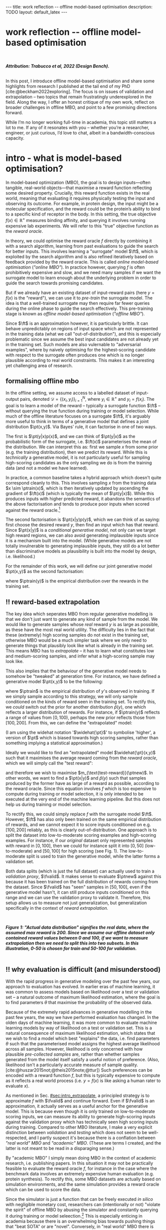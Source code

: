 #+OPTIONS: toc:nil
#+LATEX_HEADER: \newcommand{\ft}{f_{\theta}}
#+LATEX_HEADER: \newcommand{\ftrain}{f_{\text{train}}}
#+LATEX_HEADER: \newcommand{\fvalid}{f_{\text{valid}}}
#+LATEX_HEADER: \newcommand{\ftest}{f_{\text{test}}}
#+LATEX_HEADER: \newcommand{\fphi}{f_{\phi}}
#+LATEX_HEADER: \newcommand{\ds}{\mathcal{D}}
#+LATEX_HEADER: \newcommand{\pt}{p_{\theta}}
#+LATEX_HEADER: \newcommand{\ptnew}{\widehat{p_{\theta}}}
#+LATEX_HEADER: \newcommand{\ptrain}{p_{\text{train}}}
#+LATEX_HEADER: \newcommand{\pvalid}{p_{\text{valid}}}
#+LATEX_HEADER: \newcommand{\dtrain}{\mathcal{D}_{\text{train}}}
#+LATEX_HEADER: \newcommand{\dvalid}{\mathcal{D}_{\text{valid}}}
#+LATEX_HEADER: \newcommand{\dtest}{\mathcal{D}_{\text{test}}}
#+LATEX_HEADER: \newcommand{\drest}{\mathcal{D}_{\text{rest}}}
#+LATEX_HEADER: \newcommand{\argmax}{\text{argmax}}
#+LATEX_HEADER: \usepackage{tcolorbox}
#+bibliography: mbo.bib
#+cite_export: csl ieee.csl

#+BEGIN_EXPORT html
---
title: work reflection -- offline model-based optimisation
description: TODO
layout: default_latex
---

<h1>work reflection -- offline model-based optimisation</h1>

<div hidden>
<!-- This should be consistent with LATEX_HEADER -->
$$\newcommand{\argmax}{\text{argmax}}$$
$$\newcommand{\ft}{f_{\theta}}$$
$$\newcommand{\ftrain}{f_{\text{train}}}$$
$$\newcommand{\fvalid}{f_{\text{valid}}}$$
$$\newcommand{\ftest}{f_{\text{test}}}$$
$$\newcommand{\fphi}{f_{\phi}}$$
$$\newcommand{\ftt}{f_{\theta}}$$
$$\newcommand{\ds}{\mathcal{D}}$$
$$\newcommand{\pt}{p_{\theta}}$$
$$\newcommand{\ptnew}{\widehat{p_{\theta}}}$$
$$\newcommand{\ptrain}{p_\text{train}}$$
$$\newcommand{\pvalid}{p_\text{valid}}$$
$$\newcommand{\dtrain}{\mathcal{D}_{\text{train}}}$$
$$\newcommand{\dvalid}{\mathcal{D}_{\text{valid}}}$$
$$\newcommand{\dtest}{\mathcal{D}_{\text{test}}}$$
$$\newcommand{\drest}{\mathcal{D}_{\text{rest}}}$$
</div>

#+END_EXPORT

#+BEGIN_EXPORT html
<div id="images">
<br />
<figure>
<img class="figg" src="/assets/mbo/mbo-header.png" width="600" alt="" />
</figure>
<figcaption><b><i>Attribution: Trabucco et al, 2022 (Design Bench).</i></b></figcaption>
<br />
</div>
#+END_EXPORT

# Some bullshit to be aware of:
# - org-cite-insert doesn't like enter, you have to do C-M-j 
#   - See https://www.reddit.com/r/orgmode/comments/q58f4f/how_to_actually_insert_a_citation_with_orgcite/

#+TOC: headlines 3

# In this blog post, I give a brief introduction to model-based optimisation, explain a fundamental research question I tried to pursue last year in the context of /offline/ model-based optimsiation (one half of the problem), and then reflect on that work and how it relates to /online/ (the other half of the problem).

In this post, I introduce offline model-based optimisation and share some highlights from research I published at the tail end of my PhD [cite:@beckham2022exploring]. The focus is on issues of validation and extrapolation -- two topics that remain frustratingly underexplored in the field. Along the way, I offer an honest critique of my own work, reflect on broader challenges in offline MBO, and point to a few promising directions forward.

While I’m no longer working full-time in academia, this topic still matters a lot to me. If any of it resonates with you -- whether you’re a researcher, engineer, or just curious, I’d love to chat, albeit in a bandwidth-conscious capacity.

* intro - what is model-based optimisation?
:PROPERTIES:
:CUSTOM_ID: sec:intro
:END:


# context: MBO, we want to design inputs, ones which maximise some desiderata which is encoded by a real world reward function.
In model-based optimization (MBO), the goal is to design inputs—often tangible, real-world objects—that maximise a reward function reflecting some desired property. Crucially, this reward function exists in the real world, meaning that evaluating it requires physically testing the input and observing its outcome. For example, in protein design, the input might be a molecular specification, and the reward could be the protein’s ability to bind to a specific kind of receptor in the body. In this setting, the true objective $f(x) \in \mathbb{R}^{+}$ measures binding affinity, and querying it involves running expensive lab experiments. We will refer to this "true" objective function as the /reward oracle/.

# online: use the ground truth to guide the search, active labelling
# however, this is expensive
In theory, we could optimise the reward oracle $f$ directly by combining it with a search algorithm, learning from past evaluations to guide the search for better inputs. This involves learning a "surrogate" model $\ft$, which is exploited by the search algorithm and is also refined iteratively based on feedback provided by the reward oracle. This is called /online model-based optimisation/ (/"online MBO"/). In practice however, querying $f$ is often prohibitively expensive and slow, and we need many samples if we want the surrogate model to learn enough about the underlying problem in order to guide the search towards promising candidates. 

But if we already have an existing dataset of input-reward pairs (here $y = f(x)$ is the "reward"), we can use it to /pre-train/ the surrogate model. The idea is that a well-trained surrogate may then require far fewer queries during the online phase to guide the search effectively. This pre-training stage is known as /offline model-based optimisation/ (/"offline MBO"/).

# conclusion: proxy is difficult, mbo is difficult
Since $\ft$ is an approximation however, it is particularly brittle. It can behave unpredictably on regions of input space which are not represented in the training data (what we call "out-of-distribution"), and this is especially problematic since we assume the best input candidates are not already yet in the training set. Such models are also vulernable to "adversarial examples", where by naively optimising for the highest-scoring candidate with respect to the surrogate often produces one which is no longer plausible according to real world constraints. This makes it an interesting yet challenging area of research.

# MBO can be categorised into two varieties, online and offline. In online, we assume that $f$ /can/ be queried during training. One such instance is Bayesian optimisation applied to this setting: we have a GP regression model $\ft$ and the learning algorithm alternates between proposing candidates $x$ (via some search algorithm) and subsequently invoking the ground truth $y = f(x)$. From this, we can treat $(x,y)$ as a newly acquired data point to incrementally update $\ft$ and the process continues.

# Assuming $\ft$ is "expressive" enough and it is economically viable to obtain "enough" samples from $\ft$ (which isn't practical, but more on this later), then surely we can learn a good model.

** formalising offline mbo
:PROPERTIES:
:CUSTOM_ID: sec:intro_whatis
:END:

# context: this is the math describing offline mbo, also we seg into bayes rule
In the offline setting, we assume access to a labelled dataset of input-output pairs, denoted $\mathcal{D} = \{(x_i,y_i)\}_{i=1}^{N}$, where $y_i \in \mathbb{R}^{+}$ and $y_i = f(x_i)$. The goal is to learn a model of the reward -- typically a surrogate function $\ft$ -- without querying the true function during training or model selection. While much of the offline literature focuses on a surrogate $\ft$, it's arguably more useful to think in terms of a generative model that defines a joint distribution $\pt(x,y)$. Via Bayes' rule, it can factorise in one of two ways.

# content: first factorisation
The first is $\pt(y|x)p(x)$, and we can think of $\pt(y|x)$ as the probabilistic form of the surrogate, i.e. $\ft(x)$ parameterises the mean of the distribution. We can interpret this as: first we sample $x$ from some prior (e.g. the training distribution), then we predict its reward. While this is /technically/ a generative model, it is not particularly useful for sampling high-scoring candidates as the only sampling we do is from the training data (and not a model we have learned).

# content: first factorisation, doesn't make much sense
In practice, a common baseline takes a hybrid approach which doesn't quite correspond cleanly to this. This involves sampling $x$ from the training data $x \sim \ptrain(x)$, which is then iteratively updated by ascending the gradient of $\ft(x)$ (which is typically the mean of $\pt(y|x)$). While this produces inputs with higher predicted reward, it abandons the semantics of the above factorisation and tends to produce poor inputs when scored against the reward oracle.[fn:hillclimb]

[fn:hillclimb] While online MBO also does a sort of hill climbing on the surrogate, the difference is that the resulting input is validated against the reward oracle, and this data is used to update the model.)


# content: second factorisation, also it makes more sense
# also conclusion.
The second factorisation is $\pt(x|y)p(y)$, which we can think of as saying: first choose the desired reward $y$, then find an input which has that reward. Since $\pt(x|y)$ is a /conditional generative model/, not only can we target high reward regions, we can also avoid generating implausible inputs since it is a mechanism built into the model. (While generative models are not totally invulnerable to generating implausible inputs, they still do a lot better than discriminative models as plausibility is built into the model by design, i.e. likelihood.)

For the remainder of this work, we will define our joint generative model $\pt(x,y)$ as the second factorisation:

\begin{align}
\pt(x,y) = \pt(x|y)\ptrain(y),
\end{align}

where $\ptrain(y)$ is the empirical distribution over the rewards in the training set.

# This framing aligns naturally with /generative models/, which are designed to model the distribution of the data directly. Furthermore, since this is a conditional generative model, we get to have a model which can target both high-reward regions and also avoid generating unrealistic or adversarial inputs. 
# conclusion: 2nd factorisation makes more sense, and generative models fit the task.
# In the offline MBO setting, this is especially appealing. Since it is too expensive to interact with the ground truth reward function during training, we want a model which can both target high-reward regions and avoids generating unrealistic or adversarial inputs. Conditional generative models $\pt(x|y)$ offer a principled and practical way to achieve this. While generative models are not by any means invulernable to generating adversarial or implausible inputs, the key point is that plausibility is built into the model by design.

** ‼️ reward-based extrapolation
:PROPERTIES:
:CUSTOM_ID: sec:intro_extrapolate
:END:

# context: we don't just want to generate, we want to extrapolate, but how do we do this
The key idea which seperates MBO from regular generative modelling is that we don't just want to generate any kind of sample from the model. We would like to generate samples whose /real/ reward $y$ is as large as possible, as these have the most real world utility. The difficulty lies in the fact that these (extremely) high scoring samples do not exist in the training set, otherwise MBO would be a much simpler task where we only need to generate things that plausibly look like what is already in the training set. This means MBO has to /extrapolate/ -- it has to learn what constitutes low and medium-scoring samples, and infer what a high-scoring sample may look like.

# content: explain that we need to change the prior
This also implies that the behaviour of the generative model needs to somehow be "tweaked" at generation time. For instance, we have defined a generative model $\pt(x,y)$ to be the following:

\begin{align}
\pt(x,y) = \pt(x|y)\ptrain(y),
\end{align}

where $\ptrain$ is the empirical distribution of $y$'s observed in training. If we simply sample according to this strategy, we will only sample conditioned on the kinds of reward seen in the training set. To rectify this, we /could/ switch out the prior for another distribution $\widehat{p}(y)$, one which reflects a larger distribution of rewards. For instance, if $\ptrain(y)$ reflects a range of values from $[0,100)$, perhaps the new prior reflects those from $[100,200]$. From this, we can define the "extrapolated" model:

\begin{align}
\widehat{\pt}(x,y) = \pt(x|y)\widehat{p}(y).
\end{align}

(I am using the widehat notation '$\widehat{\pt}$' to symbolise 'higher', a version of $\pt$ which is biased towards high scoring samples, rather than something implying a statistical approximation.)

Ideally we would like to find an "extrapolated" model $\widehat{\pt}(x,y)$ such that it maximises the average reward coming from the /reward oracle/, which we will simply call the "test reward":

\begin{align}
m_{\text{test-reward}}(\tilde{p}) = \mathbb{E}_{x \sim \tilde{p}(x,y)} f(x), \tag{1}
\end{align}

and therefore we wish to maximise $m_{\text{test-reward}}(\ptnew)$. In other words, we want to find a $\pt(x|y)$ and $\widehat{p}(y)$ such that samples produced by the former have as large of a reward as possible, according to the reward oracle. Since this equation involves $f$ which is too expensive to compute during training or model selection, it is only intended to be executed at the very end of the machine learning pipeline. But this does not help us during training or model selection.

To rectify this, we could simply replace $f$ with the surrogate model $\ft$. However, $\ft$ has also only been trained on the same empirical distribution of rewards, and we cannot expect it to score inputs conditioned on e.g. $[100,200]$ reliably, as this is clearly out-of-distribution. One approach is to split the dataset into low-to-moderate scoring examples and high-scoring examples. For instance, if our /original/ dataset only represented samples with reward in $[0,100]$, then we could for instance split it into $[0,50]$ (low-to-moderate) and $[50,100]$ for high scoring (see Fig. 1). The low-to-moderate split is used to train the generative model, while the latter forms a validation set. 

Both data splits (which is just the full dataset) can actually used to train a /validation proxy/, $\fvalid$. It makes sense to evaluate $\ptnew$ against this because it has been trained on the full distribution of rewards coming from the dataset. Since $\fvalid$ has "seen" samples in $[50,100]$, even if the generative model hasn't, it can still produce inputs conditioned on this range and we can use the validation proxy to validate it. Therefore, this setup allows us to measure not just generalization, but generalization specifically in the context of /reward extrapolation./

# To evaluate the generative model's ability to extrapolate, we simply run its "extrapolated" variant (sample from $\widehat{p}(y)$), and the corresponding samples can be effectively validated by the validation proxy precisely because it already saw those range of rewards during training. 


#+BEGIN_EXPORT html
<div id="images">
<br />
<figure>
<img class="figg" src="/assets/mbo/mbo-train-val-workflow.png" width="700" alt="" />
</figure>
<figcaption><b><i>Figure 1: "Actual data distribution" signifies the real data, where the assumed max reward is 200. Since we assume our offline dataset only contained reward values between 0 and 100, if we want to measure extrapolation then we need to split this into two subsets. In this illustration, 0-50 is chosen for train and 50-100 for validation.</i></b></figcaption>
<br />
</div>
#+END_EXPORT

** ‼️ why evaluation is difficult (and misunderstood)
:PROPERTIES:
:CUSTOM_ID: sec:intro_evaldifficult
:END:

# context: shift in generative modelling -> need to rethink eval
With the rapid progress in generative modeling over the past few years, our approach to evaluation has evolved. In earlier eras of machine learning, it was common to assess models based on likelihood over a test or validation set -- a natural outcome of maximum likelihood estimation, where the goal is to find parameters $\theta$ that maximise the probability of the observed data.

# content (details on likelihood vs sample based eval, how surrogates fit in).
Because of the extremely rapid advances in generative modelling in the past few years, the way we have performed evaluation has changed. In the olden days of machine learning, it was more common to evaluate machine learning models by way of likelihood on a test or validation set. This is a natural consequence of maximum likelihood estimation, which states that we wish to find a model which best "explains" the data, i.e. find parameters $\theta$ such that the parameterised model assigns the highest average likelihood across all samples. However, likelihood is only concerned with how plausible /pre-collected samples/ are, rather than whether samples generated from the model itself satisfy a useful notion of preference. (Also, likelihood isn't a particularly accurate measure of sample quality. [cite:@huszar2015not;@theis2015note;@ttur]) Such preferences can be encoded with a reward function $f$, but this is typically expensive to compute as it reflects a real world process (i.e. $y = f(x)$ is like asking a human rater to evaluate $x$).

# conclusion: validation is hard and underexplored.
As mentioned in Sec. [[#sec:intro_extrapolate]], a principled strategy is to approximate $f$ with $\fvalid$ and continue forward. Even if $\fvalid$ is an approximation, it actually serves as a useful anchor for the generative model. This is because even though it is only trained on low-to-moderate scoring inputs, we can measure its ability to generate high-scoring inputs against the validation proxy which has technically seen high scoring inputs during training. Compared to other MBO literature, I make a very explicit distinction between /validation/ and /testing/ which does not seem to be well-respected, and I partly suspect it's because there is a conflation between /"real world" MBO/ and /"academic" MBO/. (These are terms I created, and the latter is not meant to be read in a disparaging sense.)

By "academic MBO" I simply mean doing MBO in the context of academic research, i.e. publishing papers. In this situation it may not be practically feasible to evaluate the reward oracle $f$, for instance in the case where the benchmark data involves an extremely expensive human evaluation (e.g. protein synthesis). To rectify this, some MBO datasets are actually based on simulation environments, and the same simulation provides a reward oracle which can be used to score the data.

Since the simulator is just a function that can be freely executed /in silico/ with negligible monetary cost, researchers can (intentionally or not) "violate the spirit" of offline MBO by abusing the simulator and constantly querying it during training or model seleection.[fn:sim2real] This is especially enticing in academia because there is an overwhelming bias towards pushing things that "beat SOTA" or are "novel". Conversely, in "real world" MBO there is already a safeguard against abusing the ground truth and that is time and money. Therefore, in order to respect the economic burden associated with MBO, a validation set needs to set aside as this is ultimately what we will use in the real world before sending off samples to be tested.

[fn:sim2real] This should not be interpreted as discouraging "sim2real" experiments, where simulators are used to pre-train a model which is then adapted to a real world task. The difference is that if you treat the simulator as a training scaffold, then you need an external reward function to measure real performance. Otherwise, you're just evaluating on the same thing you are training on.


# We will elaborate on this in the next section.

#+BEGIN_COMMENT
#+BEGIN_EXPORT html
<div id="images">
<br />
<figure>
<img class="figg" src="/assets/mbo/academic_vs_real_mbo.png" width="800" alt="" />
</figure>
<figcaption><b>Figure 2:</b> In "academic MBO", what is meant to be treated as an expensive-to-evaluate reward oracle is not treated as such, since it doesn't truly represent a real world process. It can either take the form of a simulation environment (which is significantly cheaper to compute than a real world process), or a neural approximation trained on held-out data (e.g. a test set), which is also cheap to compute. Conversely, in "real world" MBO, the ground truth is truly too expensive to compute for training  or model selection, so a validation set is needed.</figcaption>
<br />
</div>
#+END_EXPORT
#+END_COMMENT 

Apart from simulation environments, most MBO datasets are really just finite collections of data from a real world problem. Since the reward oracle is infeasible to compute for academic research, a "test proxy" $\ftest$ is trained on the entire dataset and used as an approximation to the reward oracle. Like with the simulator, this can be easily abused, and necessitates the use of a seperate validation proxy $\fvalid$.

# Since a lot of terminology is being thrown around, here is a table with precise descriptions of 

Due to the different types of rewards oracles already mentioned, below is a table explaining what they are for:

| name                                 | what is it                                                                                                              |
|--------------------------------------+-------------------------------------------------------------------------------------------------------------------------|
| reward oracle                        | $f(x)$: real world reward model, extremely expensive to compute. This may also refer to a simulation environment's reward model.                                |
| "proxy" oracle                       | -  $\ft$: a regression model trained on the training set. While it is a discriminative model, it can be "hacked" to act as a generative model. In this article, I prefer to use generative modelling terminology, in which case $\pt(y \vert x)$ is used instead. However, in this post I prefer to use the /conditional/ density $\pt(x  \vert y)$ will usually be referred to, instead of the other terms.      |
|                                      | - $\fvalid$ : typically not defined in literature, but this is specifically a proxy oracle intended for model selection and hyperparameter tuning. It is trained on the combined training and validation set. Here we will call it the **validation proxy**.                  |
|                                      | - $\ftest$ : proxy oracle trained on train + valid + test set (all of the data). This typically exists in "academic MBO" where the ground truth is also too impractical to compute at test time. Here we will call it the **test proxy**. |

# From now on, "ground truth reward" will refer to either a real-world MBO setting or a simulation environment. Conversely, a "test surrogate" (analogous to a validation proxy) is an /approximate model/ (i.e. a neural network trained on some data) which is intended to be treated as the ground truth.

# reward oracle
# simulated oracle
# proxy oracle -> [validation proxy, test oracle]

** the train/val/test recipe, moving forward
:PROPERTIES:
:CUSTOM_ID: sec:intro_summary
:END:

As discussed in Sec. [[#sec:intro_extrapolate]], we need to measure not just generalisation, but extrapolation. If our validation set follows the proposed setup in Fig. (1), then we can just approximate Eqn. (1) by introducing some approximate reward model $\tilde{f}$:

\begin{align}
m_{\text{reward}}(\tilde{p}; \tilde{f}) &= \mathbb{E}_{x \sim \tilde{p}(x,y)} \tilde{f}(x). \tag{2}
\end{align}

From this, the function $m_{\text{reward}}(\widehat{p_{\theta}}; \fvalid)$ now constitutes our first validation metric. By "validation metric" we simply mean some function which measures the ability of the model to extrapolate. More generally, it may not only be a function of an approximate oracle $\tilde{f}$, but also other things such as the validation set itself. (We will discuss some other ones later.)

<<ref-fvalid-concern>> Note that while Eqn. (2) is a principled and reasonable approach to determining how well $\pt(x|y)$ extrapolates, this is just one possible validation metric of many. On one hand, it is quite interpretable: assuming a fixed $\fvalid$, Eqn. (2) is maximised when samples produced from $x \sim \pt(x|y), y \sim \pvalid(y)$ produce the largest average reward. On the other hand, $\fvalid$ is an approximate model and shares the same vulnerabilities to adversarial examples and overconfidence as many other regression model. Therefore, validation metrics go beyond Eqn. (2), and may involve measuring other aspects of the generative model or data.

# How validation sets are handled in existing offline MBO literature is unfortunately not clear. As an example, some existing works   [cite:@fannjiang2020autofocused;@brookes2019conditioning;@mins] make use of a training split as well as an approximate "test surrogate" model trained on the full dataset, but as mentioned, if this is used in model selection then it violates the spirit of offline MBO. As such, I suggest the following strategy, even though it appears to be "non-standard". Given our dataset $\mathcal{D}$:

So far we have discussed the need to measure extrapolation (Sec [[#sec:intro_extrapolate]]), as well as the lack of a validation set which is crucial to measuring it (Sec [[#sec:intro_evaldifficult]]). From this we can motivate a very principled and reasonable train-validate-test recipe, which is the following:

- *Inputs*: Split total dataset $\mathcal{D}$ into: $\dtrain$, $\dvalid$, and $\dtest$. Ensure that the valid and test sets contain higher reward inputs, as per Sec. [[#sec:intro_extrapolate]].
- *Training*: Train the generative model $\pt(x|y)$ on $\dtrain$. Also, if the validation metric necessitates it, train a /validation proxy/ $\fvalid$ on $\dtrain \cup \dvalid$.
- *Validation*: Use $\dvalid$ and/or $\fvalid$ for model selection / hyperparameter tuning.
- *Final evaluation*: assuming we already have a recipe for generating high scoring samples from the model, score those samples with either the reward oracle (if we operate in "real world MBO"), or test proxy (if we operate in "academic MBO").
  - If we need the test proxy, train a $\ftest$ on $\mathcal{D}$, and measure the average reward via $m_{\text{reward}}(\widehat{p_{\theta}}; \ftest)$.

*Finally*: note that for the "real world MBO" step in "final evaluation", since we'll be sending off samples to the real world, it is much more data efficient to first re-train the best model on the entire dataset $\mathcal{D}$ using the same hyperparameter configuration, and then use that to generate samples.

In the absence of a reward oracle which can be judiciously evaluated, we need to turn to cheap-to-compute validation metrics. We already saw one in Eqn. (2), and there are many others which can be conceived of. Given a list of these metrics a-priori, how can we figure out which one performs the best for our task?


#+BEGIN_COMMENT
\paragraph{Use of validation set} Compared to other works, the use of a validation set varies and sometimes details surrounding how the data is split is opaque. For example, in \cite{mins} there is no mention of a training or validation set; rather, we assume that only $\dtrain$ and $\dtest$ exists, with the generative model being trained on the former and test oracle on the latter (note that if the test oracle is approximate there is no need for a $\dtest$). This also appears to be the case for \cite{fannjiang2020autofocused}. While Design Bench was proposed to standardise evaluation, its API does not prescribe a validation set\footnote{However, in \cite{trabucco2022designbench} (their Appendix F) some examples are given as to what validation metrics could be used.}. While the training set could in principle be subsetted into a smaller training set and a validation set (such as in \cite{qi2022data}), the latter would no longer carry the same semantic meaning as \emph{our notion} of a validation set, which is intentionally designed to \emph{not be} from the same distribution as the training set. Instead, our evaluation framework code accesses the \emph{full} dataset via an internal method call to Design Bench, and we construct our own validation set from it. We illustrate these differences in Figure \ref{fig:mbo_data_splits}.
#+END_COMMENT


[fn:1] The validation metric and test metric here cannot be the same, since the latter relies on expensive-to-compute $f$. This issue can also be seen in other domains, for instance in LLMs the validation metric is a cheap to compute proxy like BLEU score, while the test metric involves human feedback.

[fn:2] Technically, the test metric (Eqn. (1)) could just be a function of a "test surrogate" model $\ftest$ (for instance, if the data is cut up into train / valid / test, train $\fvalid$ on {train,valid} and train $\ftest$ on {train,valid,test}, however now we have to accept that there is a degree of uncertainty involved with the test metric as well.

[fn:3] A similar thing happens in reinforcement learning.


#+BEGIN_COMMENT
The types of datasets
- (1) Simulations of real-world phenomena, for instance reinforcement learning environments. In [cite], some examples involve optimising for robot morphologies which are then used with a pre-specified policy to measure how far it can run.
- (2) Real-world phenomena, e.g. superconductors, but the ground truth comes from the real world and so the best can do is use a test surrogate $\ftest$.
- (3) Synthetic functions (e.g. see X). These functions are commonly used to test optimisation algorithms, however these are well-supported within the input space or a large hypercube and can make it difficult for generative models to learn any structure in the data.

# In the case of (1), we do have accessible and cheap to compute ground truth. Furthernmor

While (2) is most representative of a real world MBO problem, we can exploit the "in silico" datasets of (1) and take advantage of the fact that the ground truth is easily available. This motivated the work I published where I wanted to devise a principled method for finding validation metrics which are highly-correlated with the ground truth. If we could find such metrics, then we could use them in real world MBO pipelines where the ground truth isn't easily available.
#+END_COMMENT

* last year's work
:PROPERTIES:
:CUSTOM_ID: sec:last_year
:END:

Let us begin with a summary of everything so far:

- (1) In offline model-based optimisation we wish to learn a reward-conditioned generative model from an offline dataset of input-reward pairs. The rewards are originally obtained from a ground truth reward "oracle", which is assumed to be too expensive to query during training or validation of the generative model.
- (2) Evaluating samples from a generative model is a /difficult/ task. Firstly, likelihood-based evaluation is not sufficient to evaluate the quality of outputs. Secondly, samples ideally need to be evaluated by human feedback (which is perfectly encapsulated by the notion of a reward oracle). Lastly, models trained need to /extrapolate/ beyond the rewards they were trained on, as the better they can extrapolate, the more impactful they will be in the real-world.
- (3) Evaluation is difficult, often neglecting a validation set. This may be related to the confusion between "real world" and "academic" MBO. In "academic MBO", the reward oracle is replaced with a test proxy or simulator. While these are technically useful and cheap-to-compute, non-sparing use of these fundamentally violate the /spirit/ of offline MBO, whose emphasis is on trying to extract as much value as possible from the available data without resorting to expensive reward oracle queries.
- (4) (Repeating last section's paragraph) In the absence of a reward oracle which can be judiciously evaluated, we need to turn to cheap-to-compute validation metrics. We already saw one in Eqn. (2), and there are many others which can be conceived of. Given a list of these metrics a-priori, how can we figure out which one performs the best for our task?

The work I published last year addresses these points.

# of Sec. [[#sec:intro_summary]]. 

# Firstly, we want our models to /extrapolate/. Secondly, evaluation doesn't follow rigorous practice and seems to conflate real world and academic MBO. I proposed a way to address both of these issues at once, which is simply to use a validation set (as well as a validation proxy), and also to ensure the validation set contains a larger range of rewards than that of the training set.

To implement the train-valid-test protocol described, some technical considerations were needed. Experiments were implemented with /Design Bench/, a popular MBO benchmarking framework [cite:@trabucco2022designbench]. Design Bench imposes a reward threshold $\gamma$ which dictates which samples are assigned to the training set. For example, any samples whose $y \leq \gamma$ are assigned to the training set, and the rest is obscured from the user (in an API-like sense). Because of this, all of the remaining samples $\gt \gamma$ are not assigned to a validation set -- in fact, the library does not prescribe one at all. Two possible solutions are:

- (1) Simply hold out some small part of the training set as the validation set. This respects the intended design of the library, but effectively reduces the size of the training set and therefore handicap model performance compared to other Design Bench-based models which use the full training set. (In Fig. 1 left, $\dtrain$ is shown here, so imagine cutting out some portion of this as the validation set.)
- (2) Define that all samples whose $y \gt \gamma$ belong to the validation set (Fig. 1, right). Since the validation proxy $\fvalid$ is always trained on the combined train+valid split, this means it is trained on the full dataset. This technique does not respect the intended design of the library, even if its motivation is quite principled.

# Since that can be a bit difficult to visualise, it is illustrated in Fig. (3).

I chose (2), which is illustrated in Fig. (3)-right. However, this requires some nuance when it comes to interpreting the relationship between the validation proxy $\fvalid$ and the test oracle $\ftest$. If the dataset is based on a simulator, then we already have "$f$" and we can train $\fvalid$ on the full dataset as the simulator can be treated as the ground truth from which the dataset's samples were drawn from.

#+BEGIN_EXPORT html
<div id="images">
<br />
<figure>
<img class="figg" src="/assets/mbo/split1.png" width="350" alt="" /> &nbsp; &nbsp; <img class="figg" src="/assets/mbo/split2.png" width="350" alt="" /> 
</figure>
<figcaption><b>Figure 3.</b> <i>Left:</i> Design Bench's API exposes a training set which is all samples which fall below the threshold gamma (shown as the red line). <i>Right:</i> By considering samples which exceed gamma, we can define a validation set consistent with Sec. 1.3. The validation proxy is then trained on both the validation and training splits, which effectively is the full dataset, <b>if and only if the reward oracle is either from the real world or a simulator.</b></figcaption>
<br />
</div>
#+END_EXPORT


Otherwise, if $\ftest$ is actually an approximate test oracle, then by Design Bench's definition it has been trained on the full dataset. This means training a validation proxy would involve training on all of the data and therefore be equivalent to a test oracle. But the latter needs to have seen more data to be a useful tool to measure generalisation once training and validation is completed. Therefore, in this situation, we let the test surrogate remain as the "gold standard" which has been trained on all of the data, and we only allow the validation proxy to be trained on a subset of the full dataset. Concretely, this would be the training set, plus an X% subsample of any examples whose reward exceeds $\gamma$. This is shown below in Fig. (4), and in this illustration X% is 50%.

#+BEGIN_EXPORT html
<div id="images">
<br />
<figure>
<img class="figg" src="/assets/mbo/split3.png" width="350" alt="" /> &nbsp; &nbsp; <img class="figg" src="/assets/mbo/split4.png" width="350" alt="" /> 
</figure>
<figcaption><b>Figure 4.</b>If the true reward oracle cannot be evaluated at test time, Design Bench defines the test proxy as being trained on the full dataset. This however contradicts our definition of a validation proxy, which is trained in the same way (<i>left</i>). To resolve this, we can define the validation set as being a random subsample of samples greater than gamma (in the figure, this is 50%). That way, the test oracle still gets to be trained and defined with respect to the full dataset and serve its purpose as a gold standard to measure generalisation.</figcaption>
<br />
</div>
#+END_EXPORT

# In my work I decided with (2). We now finally have a validation set! The only thing that is left is to define the validation metrics. From this, a reasonable train/val/test pipeline would be:


#+BEGIN_COMMENT
- **Training**: train $\pt(x,y) = \pt(x|y)\ptrain(y)$ on $\dtrain$, where $\ptrain(y)$ is the empirical distribution over $y$'s for the training set.
- <<ref-bullet-validation>> **Validation**: Switch out $\ptrain(y)$ for $\pvalid(y)$, which defines a new generative model $\ptnew(x,y)$. Use this in conjunction with a validation metric. We will define a few of these later, but we may also assume that any of these metrics may /also/ be a function of a validation proxy.
- **Test**: once the best $\ptnew$ is determined according to the validation metric, finally score the model on the real ground truth by invoking Eqn. (1). For "real world MBO", this is the ground truth $f(x)$, for "academic MBO" this is the "test surrogate", $\ftest(x)$.
#+END_COMMENT

Therefore, for Design Bench, if we are dealing with a task for which no simulator environment exists, then we have to use a test proxy. That means invoking Fig. (4) for determining the precise train, valid, and test splits. Otherwise, if a simulator already exists, then we invoke Fig. (3).

** ranking validation metrics
  :PROPERTIES:
  :CUSTOM_ID: sec:last_year_valid_metrics
  :END:

Now, all that is left is a validation metric. This metric is a function of the generative model $\pt$, and may also be a function of the validation proxy $\fvalid$ and validation set $\dvalid$. (To keep notation light, we will assume that the metric $m$ can take arbitrary number of arguments, even though so far we see it as a function of the first two.)

We already saw one of these metrics, which is simply Eqn. (2) but with $\fvalid$ substituted for $\tilde{f}$, which is just $m_{\text{reward}}(\tilde{p}; \fvalid)$:

\begin{align}
m_{\text{reward}}(\ptnew, \fvalid) & = \mathbb{E}_{x \sim  \ptnew(x,y)} \fvalid(x) \\
& = \mathbb{E}_{x \sim  \pt(x|y)\pvalid(y)} \fvalid(x). \tag{3}
\end{align}

This metric doesn't particularly care about how "calibrated" the model is. For instance, if we condition on $y = 50$ and get an example whose reward according to $\fvalid$ is $1000$, the model doesn't get penalised for it. The only thing that matters is that the samples from $\ptnew$ score as high as possible on average. Otherwise, is this is concerning, another validation metric is the "agreement" [cite:@mins], which measures the extent to which the validation proxy agrees with the supposed label of the input generated by the model:

$$m_{\text{agreement}}(\tilde{p}; \tilde{f}) = \mathbb{E}_{x \sim \tilde{p}(x,y)} (y - \tilde{f}(x))^2. \tag{4}$$ 


In our case, if we substitute in $\tilde{f} = \fvalid$ and $\tilde{p} = \ptnew$ we get:

$$m_{\text{agreement}}(\ptnew; \fvalid) = \mathbb{E}_{x \sim \ptnew(x,y)} (y - \fvalid(x))^2. \tag{4}$$ 

For example, if we sample $y=50$ to generate an example and this is what $\fvalid$ also agrees with it and predicts the same value, then the resulting loss will be zero. More generally, this metric selects for generative models which can correctly produce samples in the extrapolated regime, according to the validation proxy.

In principle, these metrics could be combined together as a sum (or a weighted sum), but this slightly complicates the analysis as we also have to determine suitable scaling factors for each term.

# https://chatgpt.com/c/67a77ee2-5fbc-8008-b434-62a547cfed98

Other validation metrics I defined were:

- $\mathcal{M}_{\text{FD}}$: Frechet Distance (/FD/) ([cite:@dowson1982frechet; @ttur]) between the distribution of samples coming from $\ptnew$  and the validation set. Note that this is /not/ the same as Frechet /Inception/ Distance (/FID/), which uses the ImageNet-pretrained Inception network as a feature extractor. Here, we define the feature extractor as being some suitable bottleneck in $\fvalid$, as we want to leverage features which are specific to the domain at hand.
- $\mathcal{M}_{\text{DC}}$: The "density and coverage" metric proposed in [cite:@kynkaanniemi2019improved], which is an improved version of the precision and recall metric originally proposed in [cite:@sajjadi2018assessing]. This metric was originally motivated to tease out two important factors which determine how close two distributions are: sample quality and mode coverage, which can be thought of as precision and recall, respectively. While these terms can be individually computed, here I simply sum both terms, simply treating it as an alternative metric which can be compared to FD.
- $\mathcal{M}_{\text{C-DSM}}$: The conditional denoising diffusion loss [cite:@ho2020denoising] but evaluated on the validation set. Essentially, we are asking how well the model can denoise high scoring samples that it has never seen before. Since DDPMs are /likelihood-based/ models, this is also a likelihood-based loss and therefore may not correlate well with sample quality. However, it is trivial to incorporate as a validation metric since it is already defined as a training loss.

Going back to the purpose of this work, we ask: what validation metrics work best, and how do we measure it? Ideally, evaluating validation metrics requires access to the reward oracle, as we need to measure them up against some gold standard. That’s where simulation environments become interesting: they give us access to a something which very closely mimics a real world oracle, letting us test how well different validation metrics correlate with the actual ground truth. The idea is to use this setup to run a large-scale comparison of metrics across many simulated datasets, so we can better understand which validation metrics are most trustworthy when we don’t have access to the ground truth. Ideally, this gives us actionable guidance for real-world MBO deployments.

To evaluate the effectiveness of a validation metric, we conduct a large-scale empirical study. Specifically, we train a wide variety of model configurations, log the value of each validation metric, and assess how well these values correlate with the corresponding true test reward, as computed by Equation (1). For any given validation metric, this yields a scatter plot where the x-axis denotes the metric's value and the y-axis represents the true reward under the "extrapolated" model $\ptnew(x, y)$. This also makes it possible to compute the Pearson correlation, i.e. how does the test reward (y-axis) behave in relation to the validation metric?

We perform this study using denoising diffusion probabilistic models (DDPMs) [cite:@ho2020denoising], chosen for their flexibility and strong performance in generative modeling. Holding the DDPM backbone architecture fixed, we vary several hyperparameters—including network width, reward dropout probability[fn:ddpm], and reward guidance strength. Each unique combination of these hyperparameters defines a distinct configuration.

The results are illustrated below for several continuously-valued datasets from Design-Bench[fn:cont]. In particular, the Ant, Kitty, and Hopper environments provide simulation reward oracles, making them especially well-suited for this type of analysis. For completeness, we also include the Superconductor dataset, which uses a test proxy but still serves as a valuable point of comparison.


[fn:ddpm] Conditional diffusion models are typically trained with dropout on the conditioning variable $y$ (in our case, the reward). This makes them act as both unconditional and conditional models.

[fn:cont] Continuous datasets were used as DDPM operates on continuous values. While discrete variants do exist, I did not explore these. The simplest way to extend this work to discrete datasets is to use a discrete VAE to encode samples into a continuous latent space and perform diffusion there instead.


#+BEGIN_EXPORT html
<div id="images">
<br />
<figure>
<img class="figg" src="/assets/mbo/mbo-scatterplot-figures.png" width="700" alt="" />
</figure>
<figcaption><b>Figure 5.</b> Each dataset is a subfigure, and each column is a validation metric. Each metric is plotted against <i>M_test_reward</i> , and points are colour-coded according to a diffusion-model specific generation parameter called label guidance. The Pearson correlation ρ is shown above each plot. Since each validation metric in this figure is designed to be minimised (negative signs are added to metrics which typically are maximised), we are interested in metrics which are most negatively correlated with the test reward.</figcaption>
<br />
</div>
#+END_EXPORT

Some metrics are plotted as their negatives (e.g., $-\mathcal{M}{\text{DC}}$ and $-\mathcal{M}{\text{reward}}$) to maintain consistency across all plots. Although these metrics are originally defined to be maximised, we negate them so that all metrics are presented as quantities to be minimised. Since this also applies to the test reward $\mathcal{M}_{\text{test-reward}}$, the best validation metric is one which is the most strongly /negatively correlated/ with it.

Since the above plots are a lot of information to process, we can just jump straight to the figure which barplots the Pearson correlation for each of these experiments:

#+BEGIN_EXPORT html
<div id="images">
<br />
<figure>
<img class="figg" src="/assets/mbo/mbo-barplot.png" width="700" alt="" />
</figure>
<figcaption><b>Figure 6.</b></figcaption>
<br />
</div>
#+END_EXPORT

# /(For those inclined: the difference between "c.f.g" and "c.g." simply refer to classifier-free and classifier-based guidance, as these are two ways to formulate conditional DDPMs. I wanted to explore both formulations for the four datasets.)/

The above figure differs a little from the one before it, as we actually have three additional groups of experiments on the right corresponding to "c.g." in parentheses. These correspond to the "classifier guidance" variant of diffusion [cite:@dhariwal2021diffusion]. I won't go into details here, but you can think of this variant as really defining a special joint distribution $\pt(x,y) \propto p_{\beta}(y|x)^{w}\pt(x)$ where $p_{\beta}(y|x)$ is a regression model also trained on the training data. (So it's like a probabilistic form of "$\ft$", only that here we use subscript $\beta$ as $\theta$ is already assigned to the generative model.) Conversely, "c.f.g." [cite:@classifierfree] can simply be thought of as just $\pt(x,y) = \pt(x|y)p(y)$ but with some algebra applied to Bayes' rule such that we condition on an "implicit" classifier $\pt(y|x)$.

Overall, if we count which validation metric was most negatively correlated with the test reward for each dataset-guidance configuration, agreement is the most performant, followed by Frechet Distance.

Lastly, the results we obtained are shown below in Fig. (7).

#+BEGIN_EXPORT html
<div id="images">
<br />
<figure>
<img class="figg" src="/assets/mbo/mbo-results-table.png" width="700" alt="" />
</figure>
<figcaption><b>Figure 7.</b> The c.f.g. and c.g. variants of our diffusion are shown in the bottom two rows. The numbers denote the normalised mean performance of samples with respect to the full dataset, which means values greater than 1 indicate that (on average) a reward higher than anything in the full dataset was obtained. Compared to the  many other variants commonly tested against in Design Bench, we obtain competitive performance.</figcaption>
<br />
</div>
#+END_EXPORT


** 🪵🔥 reflecting on this work, and future work

In the name of transparency and introspection, I will discuss what I think could have been done better.

The fundamental question we are trying to answer is: given a list of validation metrics a-priori, which are most useful as substitutes for the reward oracle? We exploited the fact that simulation environments exist -- which grant access to the reward oracle -- and then measure how correlated they are on four datasets. While this work isn’t about setting new benchmark records, the results are very encouraging (Fig. (7)). That said, it’s worth noting that this correlation is measured on the same data used to select the best metric, so there’s an inherent optimism bias. The ideal thing to do would have been to demonstrate that these metrics perform well on other downstream tasks. (The irony of this is not lost on me, but by the time I realised its significance I was very burned out from the project.)

# I simultaneously motivate maintaining the /spirit/ of offline MBO (i.e. don't abuse the reward oracle, treat it as sacred!), yet also propose breaking this rule because I really do believe there is value in exploiting simulation environments to help us with real world MBO tasks. But it's a difficult one to reconcile.

The paper [cite:@beckham2022exploring] was also tough to write, and honestly, so was this blog post. Maybe it’s because there were just too many ideas bouncing around at once: the importance of using a /validation set/, how to design that set to test /extrapolation/, thinking about MBO through the lens of /generative modeling/, and on top of that, proposing the use /diffusion/ models -- which, at the time, hadn’t really been explored in offline MBO. It would’ve been much simpler to just stick to the message of "validation sets, but for extrapolation". But at the time, that felt almost too obvious, like writing a paper just to say that validation sets are useful (which we already take for granted). But things that are supposedly "obvious" sometimes get published and go on to accrue hundreds of citations at the least, so maybe my barometer for that is miscalibrated.

I'm not sure how I would have approached the project if I did it again. When I reflect on past and ongoing industry work in similar problems, I notice a recurring pattern: we lean heavily on proxy metrics for validation. They’re cheap, measurable, and give us a sense of progress. But they’re also brittle and riddled with edge cases. It’s hard not to conclude that, sooner or later, /all roads lead to human feedback models/. It’s the only thing which consistently captures what we actually care about, even if it's noisy and expensive. So what does this mean then for this type of research? Maybe we ought to focus on best approximating the reward oracle and incorporate the best of both worlds in a single model: reliable, domain-specific priors, but also cheap and heterogenous sources of human feedback. The cost of obtaining labels is still an issue, but based on current trends it seems like the ever-increasing scale of foundation models will progressively allow for fewer-shot fine-tuning or prompting on top of them, which is a label efficient solution.

*** can we combine online and offline mbo?

Lastly, online and offline MBO feel somewhat siloed, when really one leads to another. Ideally, we want to build a /good inductive prior/ in the offline setting and then segue into online to refine the model with /real interactions/. But in practice, offline MBO is only concerned with models which produce high-scoring samples "out of the box" with respect to the reward oracle, not whether that same model can be effectively used by an online learning algorithm to efficiently query it.

A real-world MBO workflow might appear as the following:
- (1) We start with offline data, e.g. past experiments, human preferences, etc.
- (2) Train a generative model on that data. It could be a conditional model $\pt(x|y)$ or unconditional $\pt(x)$. We may even decide to train a training proxy $\ft(x)$ (which I will just "lump" into the generative model category).
- (3) Use generative model + some search algorithm to propose a small batch of high-scoring candidates and query those candidates with the reward oracle to obtain their labels.
- (4) Add the newly-obtained (input, label) pairs to the dataset.
- (5) Retrain or fine-tune the generative model on updated dataset.
- (6) Repeat steps (3)-(5) until budget is exhausted.

For (3), examples of "use generative model" may include:
- Using the generative model as a prior, e.g. if $\pt(x,y)=\pt(x|y)p(y)$, then the search algorithm can initialise its starting point via a sample from $\pt(x|y)$.
- The search algorithm uses either $\pt(x)$ or $\pt(x|y)$ to evaluate the density (i.e., the plausibility) of any input it has proposed. Evaluating the density is possible with certain models such as time-continuous diffusion [cite:@song2020score] and normalising flows.

Here is a more concrete sketch of the algorithm with an added twist. First, to avoid any bias in assessing generalisation performance due to optimism, we use validation proxy $\fvalid$ even during the online mode, and save the final evaluation with $f$ until the very end. We also define a budget $T_{\text{max}}$, which is how many evaluations we can perform in online mode:

- (1) Assume offline dataset $\mathcal{D}$, split into $\dtrain$, $\dvalid$, and $\dtest$. $\fvalid$ is also trained on $\dtrain \cup \dvalid$.
- (2) Train $\pt$ on $\dtrain$. (Here, $\pt$ can refer to any density deemed useful, for instance $\pt(x)$, or $\pt(x,y)$.)
- (3) **Online mode.** For timestep $t = 1, \dots, T$:
  - (3a) Use $\pt$ with search algorithm to sample a batch of high-scoring candidates.
  - (3b) Obtain labels of candidates with $\fvalid$, compute mean reward $r_t$ over the batch, save this value.
  - (3c) Update $\tilde{\mathcal{D}}$ with previously obtained labels and fine-tune $\pt$ with it.
- (4) Compute /discounted/ sum of reward: $G_T = \sum_{t=1}^{T} \gamma^{t-1}r_t$ for discount rate $\gamma$.

The twist is an idea I took from RL, which is the /discounted sum of rewards/. This sum is meant to encode the notion that rewards obtained earlier carry larger weight than later, as each successive evaluation progressively increases the /overall cost/ in querying the reward oracle.  By choosing this as the validation metric, we favour generative models and search algorithms which produce high-scoring candidates as cheaply as possible.

(Hats off to my co-author Alex, who really instilled a sense of MBO needing to be cost-effective. I think this idea really hits at the heart of that.)

** links, and open source

Here are some things you may find useful:
- 🛠️ [[https://github.com/christopher-beckham/validation-metrics-offline-mbo][[validation-metrics-offline-mbo]​]]: the original code for my paper. This uses the DDPM style of diffusion model from Ho et al.
- 🛠️ [[https://github.com/christopher-beckham/offline-mbo-edm][[offline-mbo-edm]​]]: this is a bit more minimalistic and has a more up-to-date diffusion model which is EDM. Not only is this more performant, it generalises existing diffusion models which grants a lot of flexibility when it comes to deciding how to sample.

Design Bench can take some time to setup, so whichever repo you look at I highly recommend you consult the installation readme I wrote here [[https://github.com/christopher-beckham/offline-mbo-edm/blob/master/INSTALL.org][here]]. As of time of writing, the mainline branch for Design Bench has broken urls for its datasets, so you should switch to my branch:

#+BEGIN_SRC bash
git clone https://github.com/brandontrabucco/design-bench
git checkout chris/fixes-v2
cd design-bench
pip install . -e
#+END_SRC

* References

#+print_bibliography:
